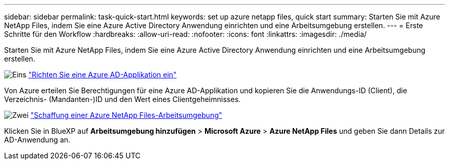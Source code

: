 ---
sidebar: sidebar 
permalink: task-quick-start.html 
keywords: set up azure netapp files, quick start 
summary: Starten Sie mit Azure NetApp Files, indem Sie eine Azure Active Directory Anwendung einrichten und eine Arbeitsumgebung erstellen. 
---
= Erste Schritte für den Workflow
:hardbreaks:
:allow-uri-read: 
:nofooter: 
:icons: font
:linkattrs: 
:imagesdir: ./media/


[role="lead"]
Starten Sie mit Azure NetApp Files, indem Sie eine Azure Active Directory Anwendung einrichten und eine Arbeitsumgebung erstellen.

.image:https://raw.githubusercontent.com/NetAppDocs/common/main/media/number-1.png["Eins"] link:task-set-up-azure-ad.html["Richten Sie eine Azure AD-Applikation ein"]
[role="quick-margin-para"]
Von Azure erteilen Sie Berechtigungen für eine Azure AD-Applikation und kopieren Sie die Anwendungs-ID (Client), die Verzeichnis- (Mandanten-)ID und den Wert eines Clientgeheimnisses.

.image:https://raw.githubusercontent.com/NetAppDocs/common/main/media/number-2.png["Zwei"] link:task-create-working-env.html["Schaffung einer Azure NetApp Files-Arbeitsumgebung"]
[role="quick-margin-para"]
Klicken Sie in BlueXP auf *Arbeitsumgebung hinzufügen* > *Microsoft Azure* > *Azure NetApp Files* und geben Sie dann Details zur AD-Anwendung an.
